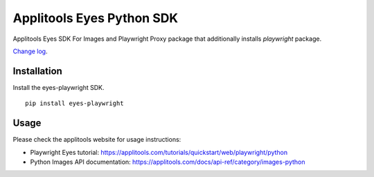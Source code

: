 Applitools Eyes Python SDK
==========================
|pypi version| |pypi downloads| |Black Formatter|

Applitools Eyes SDK For Images and Playwright
Proxy package that additionally installs `playwright` package.

`Change log`_.

Installation
------------

Install the eyes-playwright SDK.

::

    pip install eyes-playwright

Usage
-----

Please check the applitools website for usage instructions:

-  Playwright Eyes tutorial:
   https://applitools.com/tutorials/quickstart/web/playwright/python

-  Python Images API documentation:
   https://applitools.com/docs/api-ref/category/images-python

.. _Change log: https://github.com/applitools/eyes.sdk.javascript1/blob/master/python/eyes_images/CHANGELOG.md
.. |Black Formatter| image:: https://img.shields.io/badge/code%20style-black-000000.svg
    :target: https://github.com/ambv/black
.. |pypi version| image:: https://img.shields.io/pypi/v/eyes-playwright
   :target: https://pypi.org/project/eyes-playwright/
.. |pypi downloads| image:: https://img.shields.io/pypi/dw/eyes-playwright
   :target: https://pypi.org/project/eyes-playwright/
